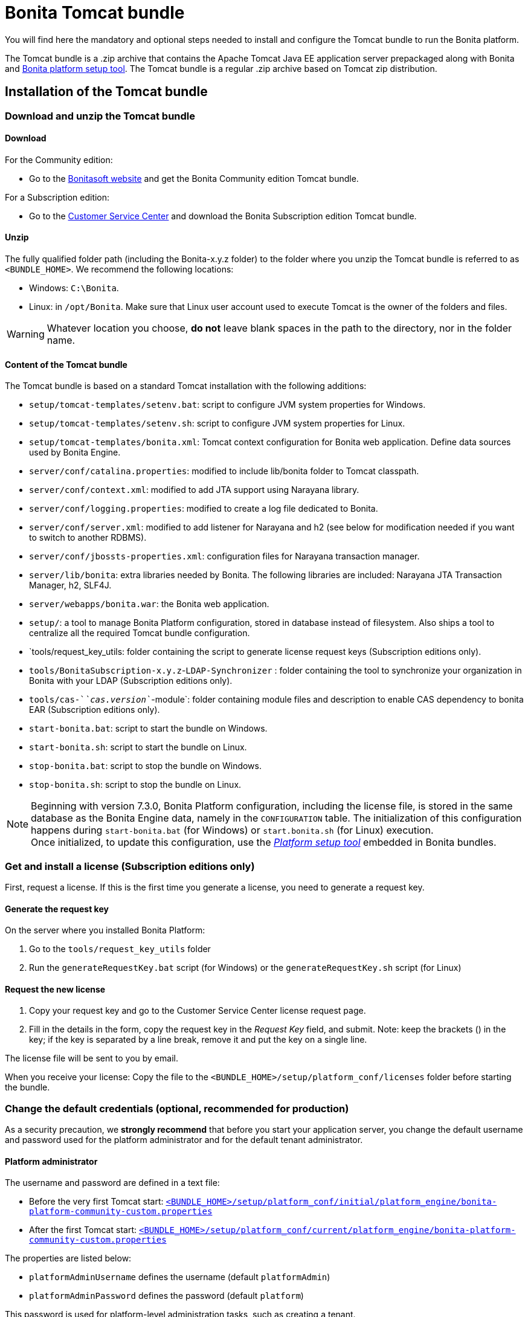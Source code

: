 = Bonita Tomcat bundle
:page-aliases: ROOT:tomcat-bundle.adoc
:description: You will find here the mandatory and optional steps needed to install and configure the Tomcat bundle to run the Bonita platform.

You will find here the mandatory and optional steps needed to install and configure the Tomcat bundle to run the Bonita platform.

The Tomcat bundle is a .zip archive that contains the Apache Tomcat Java EE application server prepackaged along with Bonita and xref:runtime:bonita-platform-setup.adoc#platform_setup_tool[Bonita platform setup tool].
The Tomcat bundle is a regular .zip archive based on Tomcat zip distribution.

[#tomcat-bundle-installation]
== Installation of the Tomcat bundle

=== Download and unzip the Tomcat bundle

[#download]

==== Download

For the Community edition:

* Go to the http://www.bonitasoft.com/downloads-v2[Bonitasoft website] and get the Bonita Community edition Tomcat bundle.

For a Subscription edition:

* Go to the https://customer.bonitasoft.com/download/request[Customer Service Center] and download the Bonita Subscription edition Tomcat bundle.

==== Unzip

The fully qualified folder path (including the Bonita-x.y.z folder) to the folder where you unzip the Tomcat bundle is referred to as `<BUNDLE_HOME>`. We recommend the following locations:

* Windows: `C:\Bonita`.
* Linux: in `/opt/Bonita`. Make sure that Linux user account used to execute Tomcat is the owner of the folders and files.

[WARNING]
====

Whatever location you choose, *do not* leave blank spaces in the path to the directory, nor in the folder name.
====

==== Content of the Tomcat bundle

The Tomcat bundle is based on a standard Tomcat installation with the following additions:

* `setup/tomcat-templates/setenv.bat`: script to configure JVM system properties for Windows.
* `setup/tomcat-templates/setenv.sh`: script to configure JVM system properties for Linux.
* `setup/tomcat-templates/bonita.xml`: Tomcat context configuration for Bonita web application. Define data sources used by Bonita Engine.
* `server/conf/catalina.properties`: modified to include lib/bonita folder to Tomcat classpath.
* `server/conf/context.xml`: modified to add JTA support using Narayana library.
* `server/conf/logging.properties`: modified to create a log file dedicated to Bonita.
* `server/conf/server.xml`: modified to add listener for Narayana and h2 (see below for modification needed if you want to switch to another RDBMS).
* `server/conf/jbossts-properties.xml`: configuration files for Narayana transaction manager.
* `server/lib/bonita`: extra libraries needed by Bonita. The following libraries are included: Narayana JTA Transaction Manager, h2, SLF4J.
* `server/webapps/bonita.war`: the Bonita web application.
* `setup/`: a tool to manage Bonita Platform configuration, stored in database instead of filesystem. Also ships a tool to centralize all the required Tomcat bundle configuration.
* `tools/request_key_utils: folder containing the script to generate license request keys (Subscription editions only).
* `tools/BonitaSubscription-x.y.z`-`LDAP-Synchronizer` : folder containing the tool to synchronize your organization in Bonita with your LDAP (Subscription editions only).
* `tools/cas-`_`cas.version`_`-module`: folder containing module files and description to enable CAS dependency to bonita EAR (Subscription editions only).
* `start-bonita.bat`: script to start the bundle on Windows.
* `start-bonita.sh`: script to start the bundle on Linux.
* `stop-bonita.bat`: script to stop the bundle on Windows.
* `stop-bonita.sh`: script to stop the bundle on Linux.

[NOTE]
====

Beginning with version 7.3.0, Bonita Platform configuration, including the license file, is stored in the same database as the Bonita Engine data, namely in the `CONFIGURATION` table.
The initialization of this configuration happens during `start-bonita.bat` (for Windows) or `start.bonita.sh` (for Linux) execution. +
Once initialized, to update this configuration, use the xref:runtime:bonita-platform-setup.adoc[_Platform setup tool_] embedded in Bonita bundles.
====

=== Get and install a license (Subscription editions only)

First, request a license.
If this is the first time you generate a license, you need to generate a request key.

==== Generate the request key

On the server where you installed Bonita Platform:

. Go to the `tools/request_key_utils` folder
. Run the `generateRequestKey.bat` script (for Windows) or the `generateRequestKey.sh` script (for Linux)

==== Request the new license

. Copy your request key and go to the Customer Service Center license request page.
. Fill in the details in the form, copy the request key in the _Request Key_ field, and submit.
 Note: keep the brackets () in the key; if the key is separated by a line break, remove it and put the key on a single line.

The license file will be sent to you by email.

[#license]

When you receive your license:
Copy the file to the `<BUNDLE_HOME>/setup/platform_conf/licenses` folder before starting the bundle.

=== Change the default credentials (optional, recommended for production)

As a security precaution, we *strongly recommend* that before you start your application server, you change the default username and password used for the platform administrator and for the default tenant administrator.

==== Platform administrator

The username and password are defined in a text file:

* Before the very first Tomcat start: xref:runtime:bonita-platform-setup.adoc[`<BUNDLE_HOME>/setup/platform_conf/initial/platform_engine/bonita-platform-community-custom.properties`]
* After the first Tomcat start: xref:runtime:bonita-platform-setup.adoc[`<BUNDLE_HOME>/setup/platform_conf/current/platform_engine/bonita-platform-community-custom.properties`]

The properties are listed below:

* `platformAdminUsername` defines the username (default `platformAdmin`)
* `platformAdminPassword` defines the password (default `platform`)

This password is used for platform-level administration tasks, such as creating a tenant.

==== Tenant administrator

Each tenant has an administrator, with a tenant-specific username and password. The tenant administrator is also known as the tenant technical user.

When the platform is created, default values for the tenant administrator username and password are defined in the file xref:runtime:bonita-platform-setup.adoc[`<BUNDLE_HOME>/setup/platform_conf/initial/tenant_template_engine/bonita-tenant-community-custom.properties`], by the following properties:

* `userName` defines the username (default `install`)
* `userPassword` defines the password (default `install`)

When you create a tenant, the tenant administrator is created with the default username and password, unless you specify new values.
Change these tenant-specific credentials for an existing tenant by updating the `userName` and `userPassword` properties in `<BUNDLE_HOME>/setup/platform_conf/current/tenants/<TENANT_ID>/tenant_engine/bonita-tenant-community-custom.properties`.

[WARNING]
====

For the *default tenant*, the tenant administrator username and password must also be changed in file:

* Before the very first Tomcat start: xref:runtime:bonita-platform-setup.adoc[`<BUNDLE_HOME>/setup/platform_conf/initial/platform_portal/platform-tenant-config.properties`]
* After the first Tomcat start: xref:runtime:bonita-platform-setup.adoc[`<BUNDLE_HOME>/setup/platform_conf/current/platform_portal/platform-tenant-config.properties`],

For further details and a better understanding, please read the section xref:ROOT:tenant_admin_credentials.adoc[Tenant administrator credentials].
====

[#configuration]

=== Configure the Tomcat bundle

[NOTE]
====

If you just want to try Bonita Platform with the embedded H2 database (only for development and testing phases of your project), you can skip the next paragraph.
For production, you are recommended to use one of the supported databases, with the following steps.
====

. Make sure xref:ROOT:database-configuration.adoc#database_creation[your databases are created] and xref:database-configuration.adoc#specific_database_configuration[customized to work with Bonita].
. Edit file `<BUNDLE_HOME>/setup/database.properties` and modify the properties to suit your databases (Bonita internal database & Business Data database). Beware of xref:runtime:bonita-platform-setup.adoc#backslash_support[backslash characters].
. Run `<BUNDLE_HOME>\setup\start-bonita.bat` (Windows system) or `<BUNDLE_HOME>/setup/start-bonita.sh` (Unix system) to run Bonita Tomcat bundle (see <<tomcat_start,Tomcat start script>>)

[NOTE]
====

The *start-bonita* script does the following:

. Runs the *`setup init`* command:
 .. initializes the Bonita internal database (the one you have defined in file `<BUNDLE_HOME>/setup/database.properties`): creates the tables that Bonita uses internally + stores the configuration in the database.
 .. installs the license files (Subscription editions only) in the database.
. Runs the *`setup configure`* command:
The Setup Configure command configures the Tomcat environment to access the right databases:
 .. updates the file setenv.sh (Unix system) or setenv.bat (Windows system) to set the database vendor values for *Bonita internal database* & *Business Data database*
 .. updates the file `<BUNDLE_HOME>/setup/tomcat-templates/bonita.xml` with the values you set in file `database.properties` *Bonita internal database* & *Business Data database*
 .. copies your database vendor-specific drivers from `<BUNDLE_HOME>/setup/lib` to `<BUNDLE_HOME>/setup/server/lib/bonita`
. Starts the Tomcat bundle

For advanced server configuration needs: check out xref:runtime:bonita-platform-setup.adoc#run_bundle_configure[Bundle configuration] to finely tune your Tomcat bundle, using templates suggested by Bonita.
====

[#start]

=== Starting and shutting down Tomcat

[#tomcat_start]

==== Tomcat start script

Tomcat can be started by executing the following script:

* Windows: `<BUNDLE_HOME>\start-bonita.bat`
* Linux: `<BUNDLE_HOME>/start-bonita.sh`

==== Tomcat stop script

Tomcat can be shut down by executing the following script:

* Windows: `<BUNDLE_HOME>\stop-bonita.bat`
* Linux: `<BUNDLE_HOME>/stop-bonita.sh`

*Troubleshooting:*
If you see `checkThreadLocalMapForLeaks` errors, they probably indicate that Tomcat is shutting down before all work threads are completed.
You can xref:ROOT:performance-tuning.adoc[increase the work service termination timeout] to ensure that work is complete before shutdown.

== After installation

=== First steps after installation

Once you have your Tomcat bundle up and running, complete these xref:ROOT:first-steps-after-setup.adoc[few extra steps] to get Bonita Platform fully operational.

=== Configuration update

To update Bonita configuration after the first run, take a look at the xref:runtime:bonita-platform-setup.adoc#update_platform_conf[platform setup tool]

[NOTE]
====


* The file `database.properties` is the entry point to configure the xref:runtime:bonita-platform-setup.adoc#run_bundle_configure[Tomcat environment] and the xref:bonita-platform-setup.adoc#configure_tool[Bonita Platform configuration].
* You can use command line arguments to specify database properties directly from the command line. Use `<BUNDLE_HOME>/setup/setup.sh --help` on Linux or `<BUNDLE_HOME>\setup\setup.bat --help` on Windows to have a list of available options.
====

=== License update

To update the licenses after the first run, take a look at the xref:runtime:bonita-platform-setup.adoc#update_platform_conf[platform setup tool]

== Troubleshooting

'''

*Issue*: When I run `start-bonita.sh` or `start-bonita.bat`, I get the error message `Invalid Java version 1.8. Please set JRE_HOME or JAVA_HOME system variable to a JRE / JDK 11, or add the 'java' version 11 to your PATH`

*Cause*: Bonita 2021.2+ requires Java 11 to run

*Solution*: Ensure your running environment has a JDK or JRE 11 installed and set either JRE_HOME or JAVA_HOME environment variable to point to it.


[.troubleshooting-section]
--
[.symptom]
When I run `start-bonita.sh` or `start-bonita.bat`, I get the error message `Invalid Java version 1.8. Please set JRE_HOME or JAVA_HOME system variable to a JRE / JDK 11, or add the 'java' version 11 to your PATH`

[.cause]#Potential cause#
Bonita 2021.2+ requires Java 11 to run

[.solution]#Possible solution#
Ensure your running environment has a JDK or JRE 11 installed and set either JRE_HOME or JAVA_HOME environment variable to point to it.
'''
